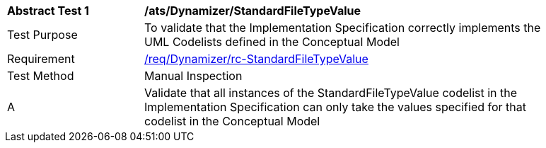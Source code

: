 [[ats_Dynamizer_StandardFileTypeValue]]
[width="90%",cols="2,6a"]
|===
^|*Abstract Test {counter:ats-id}* |*/ats/Dynamizer/StandardFileTypeValue* 
^|Test Purpose |To validate that the Implementation Specification correctly implements the UML Codelists defined in the Conceptual Model
^|Requirement |<<req_Dynamizer_StandardFileTypeValue,/req/Dynamizer/rc-StandardFileTypeValue>>
^|Test Method |Manual Inspection
^|A |Validate that all instances of the StandardFileTypeValue codelist in the Implementation Specification can only take the values specified for that codelist in the Conceptual Model 
|===
